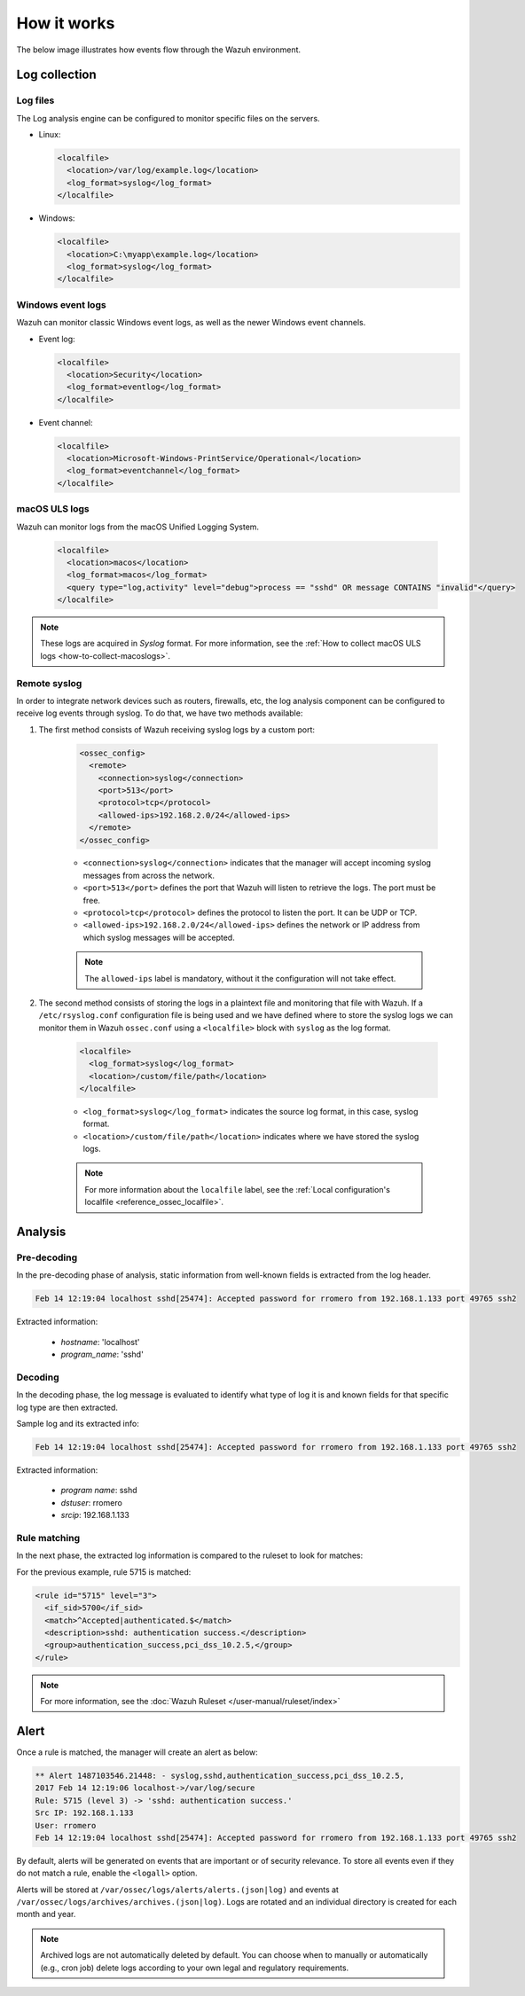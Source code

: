 .. Copyright (C) 2015, Wazuh, Inc.

.. meta::
  :description: Here you can see how the Log Data Collection capability of Wazuh works and learn how to collect log files and Windows event logs.

How it works
============

The below image illustrates how events flow through the Wazuh environment.

.. thumbnail:: ../../../images/manual/log-analysis/log-analysis-flow.png
    :title: Log analysis flow
    :align: center
    :width: 100%

Log collection
--------------

Log files
^^^^^^^^^

The Log analysis engine can be configured to monitor specific files on the servers.

- Linux:

  .. code-block:: xml

      <localfile>
        <location>/var/log/example.log</location>
        <log_format>syslog</log_format>
      </localfile>

- Windows:

  .. code-block:: xml

      <localfile>
        <location>C:\myapp\example.log</location>
        <log_format>syslog</log_format>
      </localfile>


Windows event logs
^^^^^^^^^^^^^^^^^^

Wazuh can monitor classic Windows event logs, as well as the newer Windows event channels.

- Event log:

  .. code-block:: xml

    <localfile>
      <location>Security</location>
      <log_format>eventlog</log_format>
    </localfile>

- Event channel:

  .. code-block:: xml

    <localfile>
      <location>Microsoft-Windows-PrintService/Operational</location>
      <log_format>eventchannel</log_format>
    </localfile>


macOS ULS logs
^^^^^^^^^^^^^^

.. versionadded:: 4.3.0

Wazuh can monitor logs from the macOS Unified Logging System.

  .. code-block:: xml

    <localfile>
      <location>macos</location>
      <log_format>macos</log_format>
      <query type="log,activity" level="debug">process == "sshd" OR message CONTAINS "invalid"</query>
    </localfile>

.. note::

  These logs are acquired in `Syslog` format. For more information, see the :ref:`How to collect macOS ULS logs <how-to-collect-macoslogs>`.

.. _remote_syslog:

Remote syslog
^^^^^^^^^^^^^

In order to integrate network devices such as routers, firewalls, etc, the log analysis component can be configured to receive log events through syslog. To do that, we have two methods available:

#. The first method consists of Wazuh receiving syslog logs by a custom port:

    .. code-block:: xml

      <ossec_config>
        <remote>
          <connection>syslog</connection>
          <port>513</port>
          <protocol>tcp</protocol>
          <allowed-ips>192.168.2.0/24</allowed-ips>
        </remote>
      </ossec_config>

    - ``<connection>syslog</connection>`` indicates that the manager will accept incoming syslog messages from across the network.
    - ``<port>513</port>`` defines the port that Wazuh will listen to retrieve the logs. The port must be free.
    - ``<protocol>tcp</protocol>`` defines the protocol to listen the port. It can be UDP or TCP.
    - ``<allowed-ips>192.168.2.0/24</allowed-ips>`` defines the network or IP address from which syslog messages will be accepted.

    .. note::

      The ``allowed-ips`` label is mandatory, without it the configuration will not take effect. 


#. The second method consists of storing the logs in a plaintext file and monitoring that file with Wazuh. If a ``/etc/rsyslog.conf`` configuration file is being used and we have defined where to store the syslog logs we can monitor them in Wazuh ``ossec.conf`` using a ``<localfile>`` block with ``syslog`` as the log format.

    .. code-block:: xml

      <localfile>
        <log_format>syslog</log_format>
        <location>/custom/file/path</location>
      </localfile>

    - ``<log_format>syslog</log_format>`` indicates the source log format, in this case, syslog format.
    - ``<location>/custom/file/path</location>`` indicates where we have stored the syslog logs.

    .. note::

      For more information about the ``localfile`` label, see the :ref:`Local configuration's localfile <reference_ossec_localfile>`.

Analysis
--------

Pre-decoding
^^^^^^^^^^^^

In the pre-decoding phase of analysis, static information from well-known fields is extracted from the log header.

.. code-block:: none
  :class: output

  Feb 14 12:19:04 localhost sshd[25474]: Accepted password for rromero from 192.168.1.133 port 49765 ssh2

Extracted information:

  - *hostname*: 'localhost'
  - *program_name*: 'sshd'

Decoding
^^^^^^^^

In the decoding phase, the log message is evaluated to identify what type of log it is and known fields for that specific log type are then extracted.

Sample log and its extracted info:

.. code-block:: none
  :class: output

  Feb 14 12:19:04 localhost sshd[25474]: Accepted password for rromero from 192.168.1.133 port 49765 ssh2

Extracted information:

  - *program name*: sshd
  - *dstuser*: rromero
  - *srcip*: 192.168.1.133

Rule matching
^^^^^^^^^^^^^

In the next phase, the extracted log information is compared to the ruleset to look for matches:

For the previous example, rule 5715 is matched:

.. code-block:: xml

  <rule id="5715" level="3">
    <if_sid>5700</if_sid>
    <match>^Accepted|authenticated.$</match>
    <description>sshd: authentication success.</description>
    <group>authentication_success,pci_dss_10.2.5,</group>
  </rule>

.. note::

  For more information, see the :doc:`Wazuh Ruleset </user-manual/ruleset/index>`

Alert
-----

Once a rule is matched, the manager will create an alert as below:

.. code-block:: none
  :class: output

  ** Alert 1487103546.21448: - syslog,sshd,authentication_success,pci_dss_10.2.5,
  2017 Feb 14 12:19:06 localhost->/var/log/secure
  Rule: 5715 (level 3) -> 'sshd: authentication success.'
  Src IP: 192.168.1.133
  User: rromero
  Feb 14 12:19:04 localhost sshd[25474]: Accepted password for rromero from 192.168.1.133 port 49765 ssh2

By default, alerts will be generated on events that are important or of security relevance. To store all events even if they do not match a rule, enable the ``<logall>`` option.

Alerts will be stored at ``/var/ossec/logs/alerts/alerts.(json|log)`` and events at ``/var/ossec/logs/archives/archives.(json|log)``. Logs are rotated and an individual directory is created for each month and year.

.. note:: Archived logs are not automatically deleted by default.  You can choose when to manually or automatically (e.g., cron job) delete logs according to your own legal and regulatory requirements.
